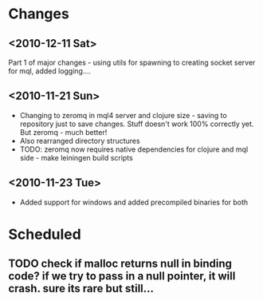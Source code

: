 * Changes
** <2010-12-11 Sat>
Part 1 of major changes - using utils for spawning to creating socket server for mql,
added logging....
** <2010-11-21 Sun>
+ Changing to zeromq in mql4 server and clojure size - saving to repository just to
  save changes. Stuff doesn't work 100% correctly yet. But zeromq - much better!
+ Also rearranged directory structures
+ TODO: zeromq now requires native dependencies for clojure and mql side - make leiningen build scripts
** <2010-11-23 Tue>
+ Added support for windows and added precompiled binaries for both
* Scheduled
** TODO check if malloc returns null in binding code? if we try to pass in a null pointer, it will crash. sure its rare but still...
